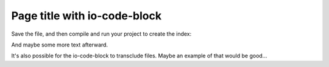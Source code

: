 =============================
Page title with io-code-block
=============================

Save the file, and then compile and run your project to create the index:

.. io-code-block::
   :copyable: true

   .. input::

      dotnet run MyCompany.Embeddings

   .. output::

      New search index named vector_index is building.
      Polling to check if the index is ready. This may take up to a minute.
      vector_index is ready for querying.

And maybe some more text afterward.

It's also possible for the io-code-block to transclude files. Maybe an example
of that would be good...

.. io-code-block::
   :copyable: true

   .. input::

      dotnet run MyCompany.Embeddings.csproj

   .. output:: /includes/output-existing-open-source-csharp.sh
      :language: shell
